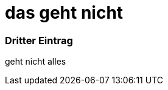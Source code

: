 = das geht nicht
:hp-tags: Test, Erster
:hp-image: http://gratisography.com/pictures/127_1.jpg

### Dritter Eintrag


geht nicht alles